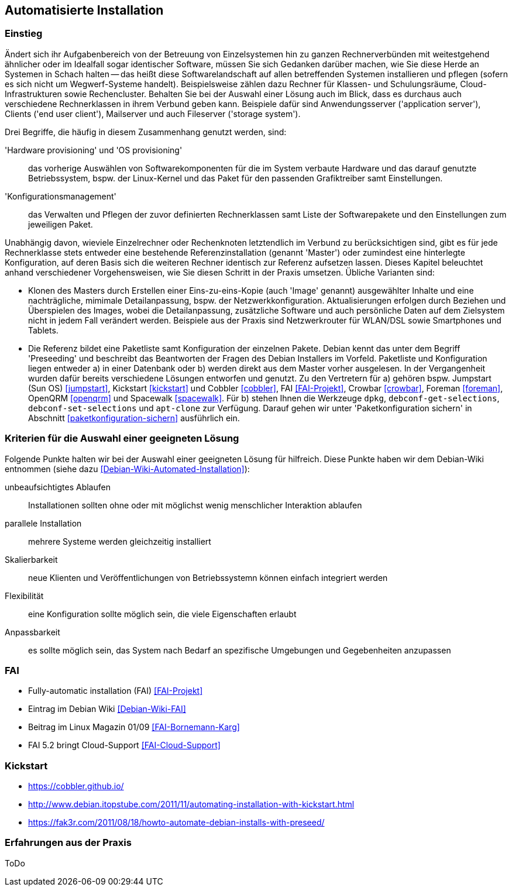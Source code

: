 // Datei: ./praxis/automatisierte-installation/automatisierte-installation.adoc

// Baustelle: Notizen

[[automatisierte-installation]]

== Automatisierte Installation ==

=== Einstieg ===

// Stichworte für den Index
(((cobbler)))
(((FAI)))
(((Hardware provisioning)))
(((jumpstart)))
(((kickstart)))
(((Konfigurationsmanagement)))
(((OS provisioning)))
(((Preseeding)))
(((Provisioning)))
(((Provisioning, Betriebssystem)))
(((Provisioning, Hardware)))
(((Provisioning, Rechnerklasse)))

Ändert sich ihr Aufgabenbereich von der Betreuung von Einzelsystemen hin zu
ganzen Rechnerverbünden mit weitestgehend ähnlicher oder im Idealfall sogar
identischer Software, müssen Sie sich Gedanken darüber machen, wie Sie diese 
Herde an Systemen in Schach halten -- das heißt diese Softwarelandschaft auf
allen betreffenden Systemen installieren und pflegen (sofern es sich nicht 
um Wegwerf-Systeme handelt). Beispielsweise zählen dazu Rechner für Klassen- 
und Schulungsräume, Cloud-Infrastrukturen sowie Rechencluster. Behalten Sie 
bei der Auswahl einer Lösung auch im Blick, dass es durchaus auch 
verschiedene Rechnerklassen in ihrem Verbund geben kann. Beispiele dafür 
sind Anwendungsserver ('application server'), Clients ('end user client'), 
Mailserver und auch Fileserver ('storage system'). 

Drei Begriffe, die häufig in diesem Zusammenhang genutzt werden, sind: 

'Hardware provisioning' und 'OS provisioning' :: das vorherige Auswählen von 
Softwarekomponenten für die im System verbaute Hardware und das darauf 
genutzte Betriebssystem, bspw. der Linux-Kernel und das Paket für den 
passenden Grafiktreiber samt Einstellungen.

'Konfigurationsmanagement' :: das Verwalten und Pflegen der zuvor definierten 
Rechnerklassen samt Liste der Softwarepakete und den Einstellungen zum 
jeweiligen Paket.

Unabhängig davon, wieviele Einzelrechner oder Rechenknoten letztendlich im 
Verbund zu berücksichtigen sind, gibt es für jede Rechnerklasse stets entweder 
eine bestehende Referenzinstallation (genannt 'Master') oder zumindest eine 
hinterlegte Konfiguration, auf deren Basis sich die weiteren Rechner identisch 
zur Referenz aufsetzen lassen. Dieses Kapitel beleuchtet anhand verschiedener 
Vorgehensweisen, wie Sie diesen Schritt in der Praxis umsetzen. Übliche 
Varianten sind:

* Klonen des Masters durch Erstellen einer Eins-zu-eins-Kopie (auch 'Image' 
genannt) ausgewählter Inhalte und eine nachträgliche, mimimale Detailanpassung, 
bspw. der Netzwerkkonfiguration. Aktualisierungen erfolgen durch Beziehen und 
Überspielen des Images, wobei die Detailanpassung, zusätzliche Software und 
auch persönliche Daten auf dem Zielsystem nicht in jedem Fall verändert werden. 
Beispiele aus der Praxis sind Netzwerkrouter für WLAN/DSL sowie Smartphones 
und Tablets.

* Die Referenz bildet eine Paketliste samt Konfiguration der einzelnen Pakete.
Debian kennt das unter dem Begriff 'Preseeding' und beschreibt das Beantworten 
der Fragen des Debian Installers im Vorfeld. Paketliste und Konfiguration 
liegen entweder a) in einer Datenbank oder b) werden direkt aus dem Master 
vorher ausgelesen. In der Vergangenheit wurden dafür bereits verschiedene 
Lösungen entworfen und genutzt. Zu den Vertretern für a) gehören bspw. 
Jumpstart (Sun OS) <<jumpstart>>, Kickstart <<kickstart>> und Cobbler 
<<cobbler>>, FAI <<FAI-Projekt>>, Crowbar <<crowbar>>, Foreman <<foreman>>, 
OpenQRM <<openqrm>> und Spacewalk <<spacewalk>>. Für b) stehen Ihnen die 
Werkzeuge `dpkg`, `debconf-get-selections`, `debconf-set-selections` und 
`apt-clone` zur Verfügung. Darauf gehen wir unter 'Paketkonfiguration sichern' 
in Abschnitt <<paketkonfiguration-sichern>> ausführlich ein.

=== Kriterien für die Auswahl einer geeigneten Lösung ===

Folgende Punkte halten wir bei der Auswahl einer geeigneten Lösung für 
hilfreich. Diese Punkte haben wir dem Debian-Wiki entnommen (siehe dazu 
<<Debian-Wiki-Automated-Installation>>):

unbeaufsichtigtes Ablaufen :: Installationen sollten ohne oder mit möglichst 
wenig menschlicher Interaktion ablaufen

parallele Installation :: mehrere Systeme werden gleichzeitig installiert

Skalierbarkeit :: neue Klienten und Veröffentlichungen von Betriebssystemn 
können einfach integriert werden

Flexibilität :: eine Konfiguration sollte möglich sein, die viele Eigenschaften
erlaubt

Anpassbarkeit :: es sollte möglich sein, das System nach Bedarf an spezifische 
Umgebungen und Gegebenheiten anzupassen

=== FAI ===

* Fully-automatic installation (FAI) <<FAI-Projekt>>
* Eintrag im Debian Wiki <<Debian-Wiki-FAI>>
* Beitrag im Linux Magazin 01/09 <<FAI-Bornemann-Karg>>
* FAI 5.2 bringt Cloud-Support <<FAI-Cloud-Support>>

=== Kickstart ===

* https://cobbler.github.io/
* http://www.debian.itopstube.com/2011/11/automating-installation-with-kickstart.html
* https://fak3r.com/2011/08/18/howto-automate-debian-installs-with-preseed/

=== Erfahrungen aus der Praxis ===

ToDo
// Datei (Ende): ./praxis/automatisierte-installation/automatisierte-installation.adoc
